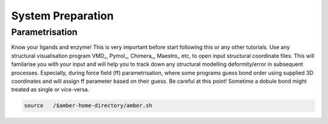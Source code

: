 System Preparation
==================

.. _parametrisation:

Parametrisation
---------------

.. note::

Know your ligands and enzyme! This is very important before start following this or
any other tutorials. Use any structural visualisation program VMD_, Pymol_, Chimera_,
Maestro_ etc, to open input structural coordinate files. This will familarise you with 
your input and will help you to track down any structural modelling deformity/error in
subsequent processes. Especially, during force field (ff) parametrisation, where some programs
guess bond order using supplied 3D coordinates and will assign ff parameter based on their 
guess. Be careful at this point! Sometime a dobule bond might treated as single or vice-versa.

.. code-block:: console

   source   /$amber-home-directory/amber.sh
